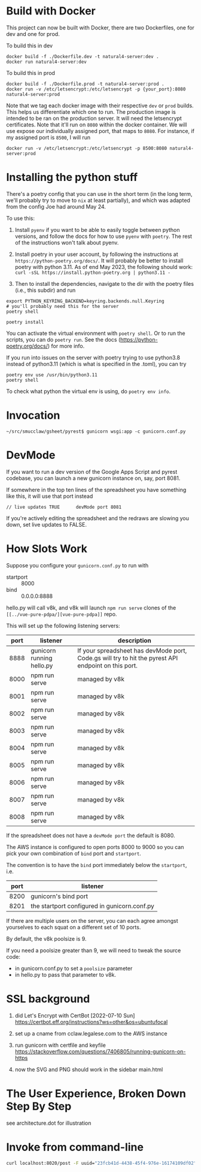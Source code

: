 * Build with Docker

This project can now be built with Docker, there are two Dockerfiles, one for dev and one for prod.

To build this in dev
#+begin_example
docker build -f ./Dockerfile.dev -t natural4-server:dev .
docker run natural4-server:dev
#+end_example

To build this in prod
#+begin_example
docker build -f ./Dockerfile.prod -t natural4-server:prod .
docker run -v /etc/letsencrypt:/etc/letsencrypt -p {your_port}:8080 natural4-server:prod
#+end_example

Note that we tag each docker image with their respective ~dev~ or ~prod~ builds. This helps us differentiate which one to run. The production image is intended to be ran on the production server. It will need the letsencrypt certificates. Note that it'll run on ~8080~ within the docker container. We will use expose our individually assigned port, that maps to ~8080~. For instance, if my assigned port is ~8500~, I will run

#+begin_example
docker run -v /etc/letsencrypt:/etc/letsencrypt -p 8500:8080 natural4-server:prod
#+end_example

* Installing the python stuff 

There's a poetry config that you can use in the short term (in the long term, we'll probably try to move to ~nix~ at least partially), and which was adapted from the config Joe had around May 24. 

To use this:
0. Install ~pyenv~ if you want to be able to easily toggle between python versions, and follow the docs for how to use ~pyenv~ with ~poetry~. The rest of the instructions won't talk about pyenv.

1. Install poetry in your user account, by following the instructions at ~https://python-poetry.org/docs/~. It will probably be better to install poetry with python 3.11. As of end May 2023, the following should work: ~curl -sSL https://install.python-poetry.org | python3.11 -~

2. Then to install the dependencies, navigate to the dir with the poetry files (i.e., this subdir) and run

#+begin_example
export PYTHON_KEYRING_BACKEND=keyring.backends.null.Keyring
# you'll probably need this for the server
poetry shell

poetry install
#+end_example

You can activate the virtual environment with ~poetry shell~. Or to run the scripts, you can do ~poetry run~. See the docs (https://python-poetry.org/docs/) for more info.

If you run into issues on the server with poetry trying to use python3.8 instead of python3.11 (which is what is specified in the .toml), you can try

#+begin_example
poetry env use /usr/bin/python3.11
poetry shell
#+end_example

To check what python the virtual env is using, do ~poetry env info~.

* Invocation

#+begin_example
~/src/smucclaw/gsheet/pyrest$ gunicorn wsgi:app -c gunicorn.conf.py
#+end_example

* DevMode

If you want to run a dev version of the Google Apps Script and pyrest codebase, you can launch a new gunicorn instance on, say, port 8081.

If somewhere in the top ten lines of the spreadsheet you have something like this, it will use that port instead

#+begin_example
// live updates TRUE      devMode port 8081
#+end_example

If you're actively editing the spreadsheet and the redraws are slowing you
down, set live updates to FALSE.

* How Slots Work

Suppose you configure your ~gunicorn.conf.py~ to run with
- startport :: 8000
- bind :: 0.0.0.0:8888

hello.py will call v8k, and v8k will launch ~npm run serve~ clones of the ~[[../vue-pure-pdpa/][vue-pure-pdpa]]~ repo.

This will set up the following listening servers:

| port | listener                  | description                                                                                         |
|------+---------------------------+-----------------------------------------------------------------------------------------------------|
| 8888 | gunicorn running hello.py | If your spreadsheet has devMode port, Code.gs will try to hit the pyrest API endpoint on this port. |
| 8000 | npm run serve             | managed by v8k                                                                                      |
| 8001 | npm run serve             | managed by v8k                                                                                      |
| 8002 | npm run serve             | managed by v8k                                                                                      |
| 8003 | npm run serve             | managed by v8k                                                                                      |
| 8004 | npm run serve             | managed by v8k                                                                                      |
| 8005 | npm run serve             | managed by v8k                                                                                      |
| 8006 | npm run serve             | managed by v8k                                                                                      |
| 8007 | npm run serve             | managed by v8k                                                                                      |
| 8008 | npm run serve             | managed by v8k                                                                                      |

If the spreadsheet does not have a ~devMode port~ the default is 8080.

The AWS instance is configured to open ports 8000 to 9000 so you can pick your own combination of ~bind~ port and ~startport~.

The convention is to have the ~bind~ port immediately below the ~startport~, i.e.

| port | listener                                     |
|------+----------------------------------------------|
| 8200 | gunicorn's bind port                         |
| 8201 | the startport configured in gunicorn.conf.py |

If there are multiple users on the server, you can each agree amongst yourselves to each squat on a different set of 10 ports.

By default, the v8k poolsize is 9.

If you need a poolsize greater than 9, we will need to tweak the source code:
- in gunicorn.conf.py to set a ~poolsize~ parameter
- in hello.py to pass that parameter to v8k.

* SSL background

1. did Let's Encrypt with CertBot [2022-07-10 Sun] https://certbot.eff.org/instructions?ws=other&os=ubuntufocal

2. set up a cname from cclaw.legalese.com to the AWS instance

3. run gunicorn with certfile and keyfile
   https://stackoverflow.com/questions/7406805/running-gunicorn-on-https

4. now the SVG and PNG should work in the sidebar main.html
   

* The User Experience, Broken Down Step By Step

see architecture.dot for illustration

* Invoke from command-line

#+begin_src bash
  curl localhost:8020/post -F uuid="23fcb41d-4438-45f4-976e-16174109df02" -F spreadsheetId="1GdDyNl6jWaeSwY_Ao2sA8yahQINPcnhRh9naGRIDGak" -F sheetId="1206725099" -F "csvString=<$filename.csv"
#+end_src
